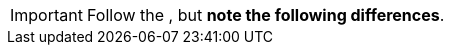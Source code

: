 [IMPORTANT]
Follow the
ifdef::icehouse[]
http://docs.openstack.org/icehouse/install-guide/install/apt/content/[OpenStack Icehouse Installation Guide for Ubuntu 12.04/14.04 (LTS)]
endif::icehouse[]
ifdef::juno[]
http://docs.openstack.org/juno/install-guide/install/apt/content/[OpenStack Juno Installation Guide for Ubuntu 14.04 (LTS)]
endif::juno[]
, but *note the following differences*.

